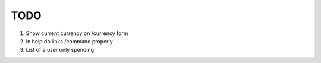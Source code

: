 TODO
=====

1. Show current currency on /currency form

2. In help do links /command properly

3. List of a user only spending

